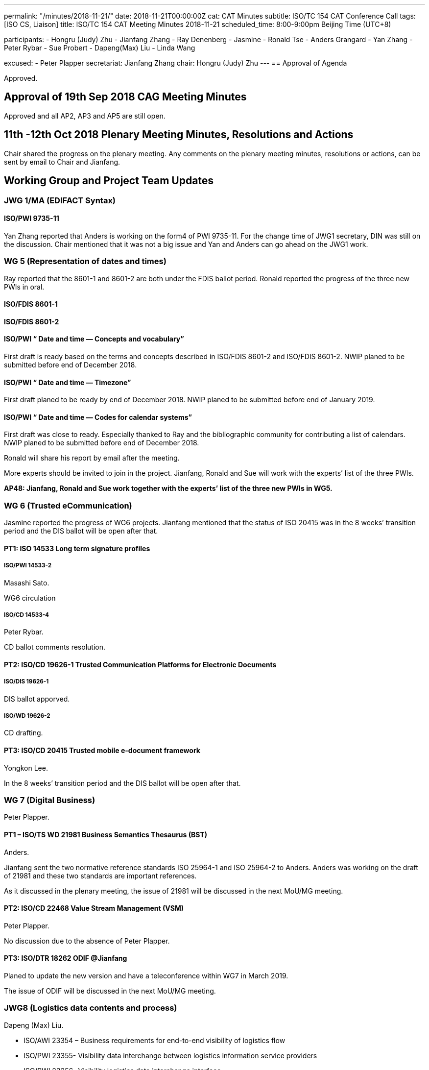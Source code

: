 ---
permalink: "/minutes/2018-11-21/"
date: 2018-11-21T00:00:00Z
cat: CAT Minutes
subtitle: ISO/TC 154 CAT Conference Call
tags:  [ISO CS, Liaison]
title: ISO/TC 154 CAT Meeting Minutes 2018-11-21
scheduled_time: 8:00-9:00pm Beijing Time (UTC+8)

participants:
  - Hongru (Judy) Zhu
  - Jianfang Zhang
  - Ray Denenberg
  - Jasmine
  - Ronald Tse
  - Anders Grangard
  - Yan Zhang
  - Peter Rybar
  - Sue Probert
  - Dapeng(Max) Liu
  - Linda Wang

excused:
  - Peter Plapper
secretariat: Jianfang Zhang
chair: Hongru (Judy) Zhu
---
== Approval of Agenda

Approved.

== Approval of 19th Sep 2018 CAG Meeting Minutes

Approved and all
AP2, AP3 and AP5 are still open.

== 11th -12th Oct 2018 Plenary Meeting Minutes, Resolutions and Actions

Chair shared the progress on the plenary meeting. Any comments on the plenary meeting minutes, resolutions or actions, can be sent by email to Chair and Jianfang.


== Working Group and Project Team Updates

=== JWG 1/MA (EDIFACT Syntax)

==== ISO/PWI 9735-11

Yan Zhang reported that Anders is working on the form4 of PWI 9735-11. For the change time of JWG1 secretary, DIN was still on the discussion. Chair mentioned that it was not a big issue and Yan and Anders can go ahead on the JWG1 work.



=== WG 5 (Representation of dates and times)

Ray reported that the 8601-1 and 8601-2 are both under the FDIS ballot period. Ronald reported the progress of the three new PWIs in oral.

==== ISO/FDIS 8601-1

==== ISO/FDIS 8601-2

==== ISO/PWI “ Date and time — Concepts and vocabulary”

First draft is ready based on the terms and concepts described in ISO/FDIS 8601-2 and ISO/FDIS 8601-2. NWIP planed to be submitted before end of December 2018.

==== ISO/PWI “ Date and time — Timezone”

First draft planed to be ready by end of December 2018. NWIP planed to be submitted before end of January 2019.

==== ISO/PWI “ Date and time — Codes for calendar systems”

First draft was close to ready. Especially thanked to Ray and the bibliographic community for contributing a list of calendars. NWIP planed to be submitted before end of December 2018.

Ronald will share his report by email after the meeting.

More experts should be invited to join in the project. Jianfang, Ronald and Sue will work with the experts’ list of the three PWIs.

*AP48: Jianfang, Ronald and Sue work together with the experts’ list of the three new PWIs in WG5.*



=== WG 6 (Trusted eCommunication)

Jasmine reported the progress of WG6 projects. Jianfang mentioned that the status of ISO 20415 was in the 8 weeks’ transition period and the DIS ballot will be open after that.

==== PT1: ISO 14533 Long term signature profiles

===== ISO/PWI 14533-2

Masashi Sato.

WG6 circulation

===== ISO/CD 14533-4

Peter Rybar.

CD ballot comments resolution.


==== PT2: ISO/CD 19626-1 Trusted Communication Platforms for Electronic Documents

===== ISO/DIS 19626-1

DIS ballot apporved.

===== ISO/WD 19626-2

CD drafting.

==== PT3: ISO/CD 20415 Trusted mobile e-document framework

Yongkon Lee.

In the 8 weeks’ transition period and the DIS ballot will be open after that.

=== WG 7 (Digital Business)

Peter Plapper.


==== PT1 – ISO/TS WD 21981 Business Semantics Thesaurus (BST)

Anders.

Jianfang sent the two normative reference standards ISO 25964-1 and ISO 25964-2 to Anders. Anders was working on the draft of 21981 and these two standards are important references.

As it discussed in the plenary meeting, the issue of 21981 will be discussed in the next MoU/MG meeting.


==== PT2: ISO/CD 22468 Value Stream Management (VSM)

Peter Plapper.

No discussion due to the absence of Peter Plapper.

==== PT3: ISO/DTR 18262 ODIF @Jianfang

Planed to update the new version and have a teleconference within WG7 in March 2019.

The issue of ODIF will be discussed in the next MoU/MG meeting.



=== JWG8 (Logistics data contents and process)

Dapeng (Max) Liu.

* ISO/AWI 23354 – Business requirements for end-to-end visibility of logistics flow
* ISO/PWI 23355- Visibility data interchange between logistics information service providers
* ISO/PWI 23356- Visibility logistics data interchange interface

Max reported that AWI 23354 was under the comments resolution and PWI 23355 was under the draft updating according to the comments received in the plenary meeting.

The time of next JWG8 meeting will be discussed among JWG8 members to make sure it is a joint work between ISO and UNECE.

Jianfang established the experts’ list of JWG8 and Chinese experts registration would be completed after the Chinese internal process.

*AP49: Jianfang, Max and Sue work together to provide the experts’ list of JWG8 and make sure it is the joint work.*


=== ISO 7372/UNTDED JMA

Sue.

==== ISO/PWI “Alignment between ISO 7372, UN/EDIFACT EDED+UNCL and UN/CEFACT/CCL”

Sue reported that they are working on the new PWI.

== New PWIs

Ronald reported the status and plan on the three PWIs.

* ISO/PWI “Standardization documents — Metanorma — Document metamodel”
* ISO/PWI “Standardization documents — Metanorma — Representation in XML”

First drafts were estimated to be ready by the end of December 2018. NWIP was planed to be submmitted before the end of January 2019.

* ISO/PWI “ Directory — Standardized profile — Persons and organizations”

Data models had been, and had taken input from ISO/TC 211. First draft estimated to be ready by mid February 2019 after the CalConnect meeting in Zurich (February 2019). NWIP was planed to be submmitted before the end of March 2019.

Chair indicated that where to do the three PWIs should be considered. Since it is in the PWI period, TC has long time to consider about that issue.  Jianfang will work together with Ronald to establish the expert list and call for more experts, not only one person is doing this standard.

== Old Business

=== OAGi (Open Applications Group, Inc.) Fast-Track of "`OAGIS - A Specification for an Enterprise Business Canonical`"

ISO 15000 OASIS submision. No progress.

== Open Ballots

* ISO/DIS 19626-1, end at 2018-10-18
** Approved
* CIB ISO/TC 154 business plan version 2018 2018-11-13
** Approved
* FDIS ISO/FDIS 8601-1 2018-12-26
** Waiting for the result
* FDIS ISO/FDIS 8601-2 2018-12-26
** Waiting for the result
* SR ISO 7372:2005 (Ed 3, vers 3) 2019-03-04
** Waiting for the result



== Other Business

=== MoU／MG meeting

The next MoU/MG meeting will be held in Dec. 5th. The secretary Jianfang will represent Chair to attend the MoU/MG meeting Since Chair will not be available during the week of MoU/MG meeting,.

The ISO/TC 154 report to MoU/MG meeting will include the one year archivements on the ISO/TC 154 and some issues for discussion such as 8601 wide usage, BST and ODIF projects.

The draft of the report will be shared among CAG members and members can add questions or other informations to be shared in the MoU/MG meeting.


== Next Meeting

Next Meeting: 2018-12-19, 8:00-9:00pm (UTC+8)

After the discussion, the time of next meeting was scheduled in Dec.20th, 8:00-9:00pm (UTC+8).

Chair gave thanks to all of the attendants for the CAG meeting on 21th November and everyone’s good job!


== Ongoing action point summary

[.action-summary]
|===
|No| Action points| Owner| Deadline

|31
|David provides the draft in ISO version with the guide from Jianfang. （OAGi）
|@Jianfang,David
|2018/12/31

|48
|Jianfang, Ronald and Sue work together with the experts’ list of the three new PWIs in WG5.
|@Jianfang,Ronald,Sue
|2018/12/20

|49
|Jianfang, Max and Sue work together to provide the experts’ list of JWG8 and make sure it is the joint work.
|@Jianfang, Max, Sue
|2018/12/20


|===
